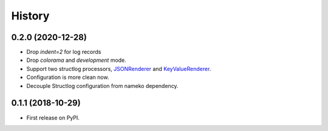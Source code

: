=======
History
=======

0.2.0 (2020-12-28)
------------------

* Drop `indent=2` for log records
* Drop `colorama` and `development` mode.
* Support two structlog processors, `JSONRenderer <https://www.structlog.org/en/stable/api.html#structlog.processors.JSONRenderer>`_
  and `KeyValueRenderer <https://www.structlog.org/en/stable/api.html#structlog.processors.KeyValueRenderer>`_.
* Configuration is more clean now.
* Decouple Structlog configuration from nameko dependency.

0.1.1 (2018-10-29)
------------------

* First release on PyPI.

